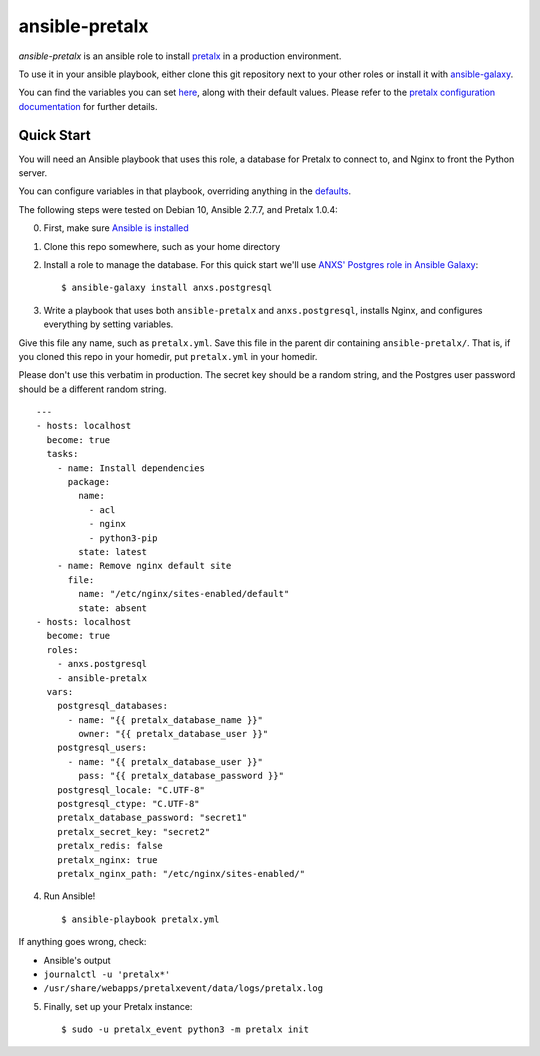 ansible-pretalx
===============

.. image:: https://travis-ci.org/pretalx/ansible-pretalx.svg?branch=master
   :target: https://travis-ci.org/pretalx/ansible-pretalx

`ansible-pretalx` is an ansible role to install pretalx_ in a production environment.

To use it in your ansible playbook, either clone this git repository next to your other roles or install it with ansible-galaxy_.

You can find the variables you can set here_, along with their default values. Please refer
to the `pretalx configuration documentation`_ for further details.

.. _pretalx: https://pretalx.com
.. _ansible-galaxy: https://galaxy.ansible.com/
.. _here: https://github.com/pretalx/ansible-pretalx/blob/master/defaults/main.yml
.. _pretalx configuration documentation: https://docs.pretalx.org/en/latest/administrator/configure.html

Quick Start
-----------

You will need an Ansible playbook that uses this role, a database for Pretalx to connect to, and Nginx to front the Python server. 

You can configure variables in that playbook, overriding anything in the defaults_.

The following steps were tested on Debian 10, Ansible 2.7.7, and Pretalx 1.0.4:

0. First, make sure `Ansible is installed`_
1. Clone this repo somewhere, such as your home directory
2. Install a role to manage the database. For this quick start we'll use `ANXS' Postgres role in Ansible Galaxy`_::

    $ ansible-galaxy install anxs.postgresql

3. Write a playbook that uses both ``ansible-pretalx`` and ``anxs.postgresql``, installs Nginx, and configures everything by setting variables.

Give this file any name, such as ``pretalx.yml``. Save this file in the parent dir containing ``ansible-pretalx/``. That is, if you cloned this repo in your homedir, put ``pretalx.yml`` in your homedir. 

Please don't use this verbatim in production. The secret key should be a random string, and the Postgres user password should be a different random string. ::

    ---
    - hosts: localhost
      become: true
      tasks:
        - name: Install dependencies
          package:
            name: 
              - acl
              - nginx
              - python3-pip
            state: latest
        - name: Remove nginx default site
          file:
            name: "/etc/nginx/sites-enabled/default"
            state: absent
    - hosts: localhost
      become: true
      roles:
        - anxs.postgresql
        - ansible-pretalx
      vars:
        postgresql_databases:
          - name: "{{ pretalx_database_name }}"
            owner: "{{ pretalx_database_user }}"
        postgresql_users:
          - name: "{{ pretalx_database_user }}"
            pass: "{{ pretalx_database_password }}"
        postgresql_locale: "C.UTF-8"
        postgresql_ctype: "C.UTF-8"
        pretalx_database_password: "secret1"
        pretalx_secret_key: "secret2"
        pretalx_redis: false
        pretalx_nginx: true
        pretalx_nginx_path: "/etc/nginx/sites-enabled/"

4. Run Ansible! ::

    $ ansible-playbook pretalx.yml

If anything goes wrong, check:

* Ansible's output
* ``journalctl -u 'pretalx*'``
* ``/usr/share/webapps/pretalxevent/data/logs/pretalx.log``

5. Finally, set up your Pretalx instance::

   $ sudo -u pretalx_event python3 -m pretalx init

.. _defaults: https://github.com/pretalx/ansible-pretalx/blob/master/defaults/main.yml
.. _Ansible is installed: https://docs.ansible.com/ansible/latest/installation_guide/intro_installation.html
.. _ANXS' Postgres role in Ansible Galaxy: https://galaxy.ansible.com/ANXS/postgresql
